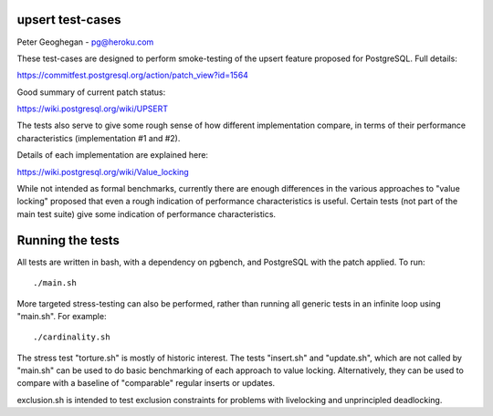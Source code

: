 upsert test-cases
-----------------

Peter Geoghegan - pg@heroku.com

These test-cases are designed to perform smoke-testing of the upsert feature
proposed for PostgreSQL.  Full details:

https://commitfest.postgresql.org/action/patch_view?id=1564

Good summary of current patch status:

https://wiki.postgresql.org/wiki/UPSERT

The tests also serve to give some rough sense of how different implementation
compare, in terms of their performance characteristics (implementation #1 and #2).

Details of each implementation are explained here:

https://wiki.postgresql.org/wiki/Value_locking

While not intended as formal benchmarks, currently there are enough differences
in the various approaches to "value locking" proposed that even a rough
indication of performance characteristics is useful.  Certain tests (not part
of the main test suite) give some indication of performance characteristics.

Running the tests
-----------------

All tests are written in bash, with a dependency on pgbench, and PostgreSQL
with the patch applied. To run::

  ./main.sh

More targeted stress-testing can also be performed, rather than running all
generic tests in an infinite loop using "main.sh".  For example::

  ./cardinality.sh

The stress test "torture.sh" is mostly of historic interest.  The tests
"insert.sh" and "update.sh", which are not called by "main.sh" can be used to
do basic benchmarking of each approach to value locking.  Alternatively, they
can be used to compare with a baseline of "comparable" regular inserts or
updates.

exclusion.sh is intended to test exclusion constraints for problems with
livelocking and unprincipled deadlocking.
